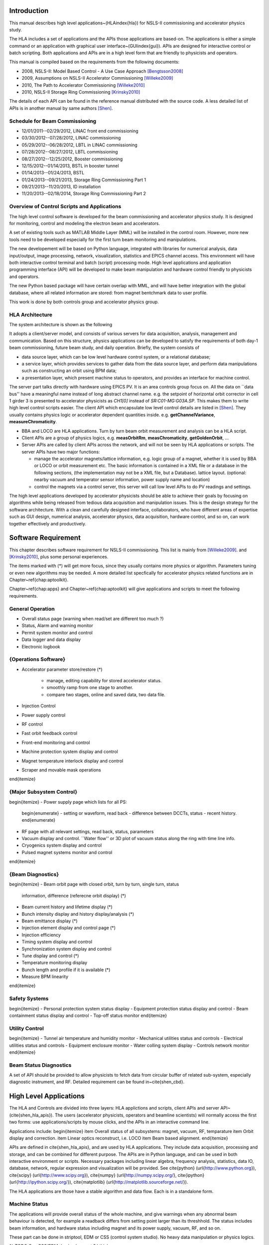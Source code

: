 Introduction
=============

This manual describes high level applications~(HLA\index{hla}) for NSLS-II
commissioning and accelerator physics study.

The HLA includes a set of applications and the APIs those applications are
based-on. The applications is either a simple command or an application
with graphical user interface~(GUI\index{gui}). APIs are designed for
interactive control or batch scripting. Both applications and APIs are in
a high level form that are friendly to physicists and operators.

This manual is compiled based on the requirements from the following
documents:

- 2008, NSLS-II: Model Based Control - A Use Case Approach [Bengtsson2008]_
- 2009, Assumptions on NSLS-II Accelerator Commissioning [Willeke2009]_
- 2010, The Path to Accelerator Commissioning [Willeke2010]_
- 2010, NSLS-II Storage Ring Commissioning [Krinsky2010]_

The details of each API can be found in the reference manual distributed
with the source code. A less detailed list of APIs is in
another manual by same authors [Shen]_.

Schedule for Beam Commissioning
-------------------------------

- 12/01/2011--02/29/2012, LINAC front end commissioning
- 03/30/2012--07/28/2012, LINAC commissioning
- 05/29/2012--06/28/2012, LBTL in LINAC commissioning
- 07/28/2012--08/27/2012, LBTL commissioning
- 08/27/2012--12/25/2012, Booster commissioning
- 12/15/2012--01/14/2013, BSTL in booster tunnel
- 01/14/2013--01/24/2013, BSTL
- 01/24/2013--09/21/2013, Storage Ring Commissioning Part 1
- 09/21/2013--11/20/2013, ID installation
- 11/20/2013--02/18/2014, Storage Ring Commissioning Part 2

Overview of Control Scripts and Applications
---------------------------------------------

The high level control software is developed for the beam commissioning
and accelerator physics study. It is designed for monitoring, control and
modeling the electron beam and accelerators.

A set of existing tools such as MATLAB Middle Layer (MML) will be
installed in the control room. However, more new tools need to be
developed especially for the first turn beam monitoring and manipulations.

The new developement will be based on Python language, integrated with
libraries for numerical analysis, data input/output, image processing,
network, visualization, statistics and EPICS channel access. This
environment will have both interactive control terminal and batch (script)
processing mode. High level applications and application programming
interface (API) will be developed to make beam manipulation and hardware
control friendly to physicists and operators.

The new Python based package will have certain overlap with MML, and will
have better integration with the global database, where all related
information are stored: from magnet bentchmark data to user profile.

This work is done by both controls group and accelerator physics group.

HLA Architecture
--------------------

The system architecture is shown as the following

.. image:: _static/HLA_Architecture_s.png

It adopts a client/server model, and consists of various servers for data
acquisition, analysis, management and communication. Based on this
structure, physics applications can be developed to satisfy the
requirements of both day-1 beam commissioning, future beam study, and
daily operation.  Briefly, the system consists of

- data source layer, which can be low level hardware control system, or a
  relational database;
- a service layer, which provides services to gather data from the data
  source layer, and perform data manipulations such as constructing an
  orbit using BPM data;
- a presentation layer, which present machine status to operators, and
  provides an interface for machine control.

The server part talks directly with hardware using EPICS PV. It is an area
controls group focus on. All the data on ``data bus'' have a meaningful
name instead of long abstract channel name. e.g. the setpoint of
horizontal orbit corrector in cell 1 girder 3 is presented to accelerator
physicists as *CH1[0]* instead of *SR:C01-MG:G03A.SP*. This
makes them to write high level control scripts easier. The client API
which encapsulate low level control details are listed in
[Shen]_. They usually contains physics logic or accelerator
dependent quantities inside. e.g. **getChannelVariance**,
**measureChromaticity**.

- BBA and LOCO are HLA applications. Turn by turn beam orbit
  measurement and analysis can be a HLA script.
- Client APIs are a group of physics logics, e.g. **measOrbitRm**,
  **measChromaticity**, **getGoldenOrbit**, ...
- Server APIs are called by client APIs across the network, and will
  not be seen by HLA applications or scripts. The server APIs have two
  major functions:
  
  - manage the accelerator magnets/lattice information, e.g. logic
    group of a magnet, whether it is used by BBA or LOCO or orbit
    measurement etc. The basic information is contained in a XML file or a
    database in the following sections, (the implementation may not be a
    XML file, but a Database). lattice layout. (optional: nearby vacuum
    and temperator sensor information, power supply name and location)
  - control the magnets via a control server, this server will call
    low level APIs to do PV readings and settings.

The high level applications developed by accelerator physicists should
be able to achieve their goals by focusing on algorithms while being
released from tedious data acquisition and manipulation issues. This
is the design strategy for the software architecture. With a clean and
carefully designed interface, collaborators, who have different areas
of expertise such as GUI design, numerical analysis, accelerator
physics, data acquisition, hardware control, and so on, can work
together effectively and productively.

Software Requirement
=======================

This chapter describes software requirement for NSLS-II
commissioning. This list is mainly from [Willeke2009]_.
and [Krinsky2010]_, plus some personal experiences.

The items marked with (*) will get more focus, since they usually contains
more physics or algorithm. Parameters tuning or even new algorithms may be
needed. A more detailed list specfically for accelerator physics related
functions are in Chapter~\ref{chap:aptoolkit}.

Chapter~\ref{chap:apps} and Chapter~\ref{chap:aptoolkit} will give
applications and scripts to meet the following requirements.

General Operation
----------------------------

- Overall status page (warning when read/set are different too much ?)
- Status, Alarm and warning monitor
- Permit system monitor and control
- Data logger and data display
- Electronic logbook


{Operations Software}
------------------------------

- Accelerator parameter store/restore (*)

    - manage, editing capability for stored accelerator status.
    - smoothly ramp from one stage to another.
    - compare two stages, online and saved data, two data file.

- Injection Control
- Power supply control
- RF control
- Fast orbit feedback control
- Front-end monitoring and control
- Machine protection system display and control
- Magnet temperature interlock display and control
- Scraper and movable mask operations
\end{itemize}


{Major Subsystem Control}
------------------------------

\begin{itemize}
- Power supply page which lists for all PS:
      \begin{enumerate}
      - setting or waveform, read back
      - difference between DCCTs, status
      - recent history.
      \end{enumerate}
- RF page with all relevant settings, read back, status, parameters
- Vacuum display and control. ``Water flow'' or 3D plot of vacuum status along the ring with time line info.
- Cryogenics system display and control
- Pulsed magnet systems monitor and control
\end{itemize}


{Beam Diagnostics}
------------------------------

\begin{itemize}
- Beam orbit page with closed orbit, turn by turn, single turn, status
  information, difference (referecne orbit display) (*)
- Beam current history and lifetime display (*)
- Bunch intensity display and history display/analysis (*)
- Beam emittance display (*)
- Injection element display and control page (*)
- Injection efficiency
- Timing system display and control 
- Synchronization system display and control
- Tune display and control (*)
- Temperature monitoring display
- Bunch length and profile if it is available (*)
- Measure BPM linearity
\end{itemize}

Safety Systems
------------------

\begin{itemize}
- Personal protection system status display
- Equipment protection status display and control
- Beam containment status display and control
- Top-off status monitor
\end{itemize}

Utility Control
-----------------------------

\begin{itemize}
- Tunnel air temperature and humidity monitor
- Mechanical utilities status and controls
- Electrical utilities status and controls
- Equipment enclosure monitor
- Water colling system display
- Controls network monitor
\end{itemize}


Beam Status Diagnostics
---------------------------------


A set of API should be provided to allow physicists to fetch data from
circular buffer of related sub-system, especially diagnostic
instrument, and RF. Detailed requirement can be found in~\cite{shen_cbd}.


High Level Applications
==========================

The HLA and Controls are divided into three layers: HLA applictions and
scripts, client APIs and server API~(\cite{shen_hla_apis}).  The users
(accelerator physicists, operators and beamline scientists) will normally
access the first two forms: use applications/scripts by mouse clicks, and
the APIs in an interactive command line.


Applications include:
\begin{itemize}
\item Overall status of all subsystems: magnet, vacuum, RF, temparature
\item Orbit display and correction.
\item Linear optics reconstruct, i.e. LOCO
\item Beam based alignment.
\end{itemize}

APIs are defined in \cite{shen_hla_apis}, and are used by HLA
applications. They include data acquisition, processing and storage, and
can be combined for different purpose. The APIs are in Python language,
and can be used in both interactive environment or scripts. Necessary
packages including linear algebra, frequency analysis, statistics, data
IO, database, network, regular expression and visualization will be
provided. See \cite{python} (\url{http://www.python.org}), \cite{scipy}
(\url{http://www.scipy.org}), \cite{numpy}
(\url{http://numpy.scipy.org/}, \cite{ipython}
(\url{http://ipython.scipy.org/}), \cite{matplotlib}
(\url{http://matplotlib.sourceforge.net/}).


The HLA applications are those have a stable algorithm and data
flow. Each is in a standalone form.


Machine Status
---------------

The applications will provide overall status of the whole machine, and
give warnings when any abnormal beam behaviour is detected, for example
a readback differs from setting point larger than its threshhold. The
status includes beam information, and hardware status including magnet
and its power supply, vacuum, RF, and so on.

These part can be done in striptool, EDM or CSS (control system
studio). No heavy data manipulation or physics logics. 

% \TODO Can CSS/EDM do simple caput ? I think yes.

\begin{itemize}
\item Tunes
  \begin{itemize}
  \item horizontal/vertical tune number, at least 1Hz update
  \item optional: FFT of turn by turn BPM data, choice of any live BPM.
  \item optional: 2D tune footprint with resonance lines
  \end{itemize}
\item Magnets, tables of data. SP/RB of main magnets: quadrupoles, sextupoles, correctors.
\item Vacuum status in plots and tables.
  \begin{itemize}
  \item Pressure vs index.
  \item optional: Pressure vs pump location.
  \item optional: waterflow plot.
  \end{itemize}
\item RF status
  \begin{itemize}%[\bfseries\textenddash]
  \item optional: RF feedback status which detects orbit drift vs RF frequency.
  \end{itemize}
\item Feedback status
\item Beam profile: current, size, rms, center, image.
\end{itemize}


\subsection{Orbit Display and Correction}
~~~~~~~~~~~~~~~~~~~~~~~~~~~~~~~~~~~~~~~~~~~~~~~~~~~~

This application displays and controls electron orbit.
  
\begin{itemize}
\item Static orbit display
  \begin{itemize}%[\bfseries\textenddash]
  \item Plot static orbit. (with magnet layout)
  \item Show golden orbit (or reference orbit)
  \item Absolute orbit offset and orbit offset with respect to golden orbit
  \item Plot orbit change from now on.
  \item Orbit statistics. stability, especially drift and variation
  \end{itemize}
\item Static orbit control
  \begin{itemize}%[\bfseries\textenddash]
  \item Correct static orbit with selected correctors and BPMs
  \item Enable/disable BPMs for orbit correction and feedback.
  \item Enable/disable correctors for orbit correction and feedback
  \item Import/export orbit response matrix
  \item Edit golden orbit offset. (e.g. offset the golden orbit to create local bump)
  \end{itemize}
\item Orbit feedback status
\item Turn by turn BPM
  \begin{itemize}%[\bfseries\textenddash]
  \item reading vistualization when available/enabled
  \item get/plot turn-by-turn BPM signal, including orbit and sub/diff
  \item Realtime tune based on turn-by-turn BPM
  \item BPM buttons readout.
  \item plot single shot orbit.
  \item Correct orbit based on single shot orbit
  \end{itemize}
\item Measure the orbit response matrix, with flexible number of BPMs
  and correctors.
\end{itemize}

Bad BPM identification should be done in other application. Data
synchronization to be done in low level server part.

Interplay with feedback system when creating local bump: update the
reference orbit to feedback ? or share same orbit difference from a
dedicated IOC ? the feedback should check golden orbit at 10-50Hz rate
if real-time orbit difference is not available to it.


Beam Based Alignment (BBA)
----------------------------

BBA use a list of correctors, BPMs and nearby quadrupoles, to steer the
beam through center of these quadrupoles. The input is a list of
corrector-BPM-quadrupole triplets.  The BPMs in corrector-BPM-quadrupole
triplet is a subset of live BPM.  This needs to get the golden orbit, set
the golden orbit, line fitting, step the quadrupole, step the corrector
(this can be a ``macro step'', e.g. 10 times than normal step size). Many
raw data needs to be saved in certain format: Python binary, HDF5 or
Matlab.

We would prefer to have all data saved, corrector settings/readings, BPM
readings and Quadrupole settings/readings.

The measurement and analysis can be separated conceptually, which makes
the post processing< easier, i.e. we can analyze any historical data,
and replay them.

It should work on separate set of quadrupoles, and combine data with
previous measurement.

Linear Lattice Fitting (LOCO)
-------------------------------

\begin{itemize}%[\bfseries\textenddash]
\item analyze quadrupole gradient error.
\item analyze BPM gain error.
\end{itemize}

It requires:
\begin{enumerate}
\item Designed orbit response matrix (ROM)
\item change specified correctors 
\item get closed orbit change at specified BPM
\end{enumerate}

This application needs mathematical package to do minimization and
singular value decomposition (SVD). It also requires simulator for
fitting.

Measure TWISS Parameters
--------------------------

\begin{itemize}%[\bfseries\textenddash]
\item measure beta functions
\item measure dispersion
\item measure chromaticity
\item measure coupling
\item measure coupling response matrix
\item Measure and adjust tune. (tune scan ?)
\item Measure and correct the chromaticity (linear and nonlinear). 
\item Measure beam optics including phase advance, beta functions, dispersion.
\item Dispersion measurement and correction, optimal set of quads
\end{itemize}

Smooth Ramping
------------------

\begin{itemize}%[\bfseries\textenddash]
\item list channels we are interested.
\item ramp whole group at certain rate.
\end{itemize}
It requires:
\begin{enumerate}
\item searching for channels (regular expression, wild-card)
\item save state/read stage.
\end{enumerate}
The control group may provide ramping for whole storage ring, here this
application can ramp specified channels between two states.

History Analyzer
-----------------

\begin{itemize}%[\bfseries\textenddash]
\item view archive data in certain time frame.
\item link to logbook to view reasons for shutdown, current drop (?)
\item simple statistic for the data: average, variance, maximum, minimum.
\item print, save figures.
\end{itemize}


Insertion Device Related (Matching)
-------------------------------------

\begin{itemize}%[\bfseries\textenddash]
\item get/correct closed orbit distortion
\item get/correct phase distortion
\item get/correct coupling distortion
\end{itemize}

Simulator
-------------

This is required for online lattice fitting, e.g. LOCO. elegant or Tracy-II can be a choice.



Accelerator Physics Toolkit
-----------------------------

By toolkit, we mean a short script based on CAPIs. Not like HLAs, they
have small set of functions, but easy to understand and modify. For
example we put a small script \code{probeBpmStability} into this category,
since it is mainly a function call of \code{getBpmVariance} plus checking
against certain criterial.

One interactive \code{Python} environment is also provided for
interactive control of the storage ring. In this interactive
environment, a set of APIs are provided to make physicists who has no
knowledge of EPICS or low level channel access be able to do many
measurements and diagnostics.

This interactive mode can also run as batch mode, which makes the
prototyping of new HLA and algorithms easier.

The plotting features are only in interactive environment and GUI
applications. Scripts and save pictures in \code{png}, \code{jpeg},
\code{pdf} and \code{eps} format.

Since the CAPIs (client APIs) are from requirement analysis of NSLS-II
commissioning plan, we can describe those accelerator physics tasks and
the related APIs (both client and server).

Requirement
-----------

We have compiled a set of requirements for high level control software,
and design the APIs as a common library. The high level applications will
use these APIs to fulfil comissioning, operations and physics studies. We
need more input from operation group to make these tools more
operator-friendly.

In NSLS-II storage ring commissioning plan~\cite{willeke_2009_assumptions,
  krinsky_2010_nsls-ii}, we have defined the requirement of control
software. Here we only summarize the functions needed, but neglect the
order of using them in the commissioning.

\subsection{Hardware/Control checking and testing}
~~~~~~~~~~~~~~~~~~~~~~~~~~~~~~~~~~~~~~~~~~~~~~~~~~~~

\begin{itemize}
\item BPM testing stability, polarity.
\item BPM current dependency, resolution.
\item Check polarity of all magnets.
\item Orbit corrector polarity and strength test, 
\item Converting between machine unit and physics unit.
\item Ramping from one magnet setting to another.
\item Monitoring stability of any readings and online data: magnet
  readback, orbit, temperature, vacuum.
\item Magnetic field measurement and modeling, determine calibration
\item Verify named devices in control system, control proper hardware
\item Complete survey of magnetic elements
\item Test diagnostic equipment without beam
\end{itemize}

\subsection{BTS transport line}
~~~~~~~~~~~~~~~~~~~~~~~~~~~~~~~~~~~~~~~~~~~~~~~~~~~~

Obtain good transmission through septum and good transverse phase space
match, set timing of pulsed magnets.

\subsection{Insertion Device}
~~~~~~~~~~~~~~~~~~~~~~~~~~~~~~~~~~~~~~~~~~~~~~~~~~~~

\begin{itemize}
\item When necessary compensate the linear optics for ID
\item Observe orbit and tune shift vs gap
\item Measure lifetime vs gap
\item Observe beam stability vs current
\item Measure change in impedance due to ID chamber
\item Prepare look-up tables for feed forward orbit correction coils.
\item Measure effect on tune shift with amplitude, chromaticity, and emittance coupling.
\item Measure impedance vs gap for IVUs
\item Commission undulator gap control for users
\item Measure flux and brightness
\end{itemize}

\subsection{Misc}
~~~~~~~~~~~~~~~~~~~~~~~~~~~~~~~~~~~~~~~~~~~~~~~~~~~~

\begin{itemize}%[\bfseries\textenddash]
\item Test fast orbit feedback system.
\item Look for magnet errors that may have been missed in testing.
\item Obtain first turn in storage ring using single kicker
\item Use flag to obtain beam size information at injection point and
  after one turn.
\item Beam based alignment of sextupoles.
\item Develop lattice model using measured fields, linear/nonlinear optics.
\item Reduce beta beat
\item Correct coupling using skew quadrupoles, local and global.
\item Analysis on nonlinear dynamics.
\item Use pinger to measure tune shift with amplitude, dynamic aperture
  and characterize sextupole distribution
\item Wakefield modeling and tracking studies, develop model for
  impedance and wakefields, caculation and measurement, estimate
  instability thresholds, simulate bunch-by-bunch feedback with
  realistic bunches and wakefields.
\item Characterize ring impedance using beam.
\item Commission loss control minitoring system
\item Use visible synchrotron light monitor to study transverse beam
  profile and disturbance due to kickers. \code{getBeamProfile}
\item Study lifetime versus vacuum pressure, vertical beam size, scraper, dynamic aperture.
\item Commission transverse bunch-by-bunch feedback
\item Measure variation of coherent tune with current
\item Study increasing chromaticity from +2/+2 to +5/+5
\item Commission undulator gap control in control room
\item Calibration/Testing of Equipment Protection Interlock System
  \begin{itemize}%[\bfseries\textenddash]
  \item Center photon beam in exit slot
  \item Verify gap open/close status is properly reported to interlock system
  \item Measure interlock BPM offset and scale factors.
  \item Adjust the hardware trip points on the local logic chassis
  \item Verify beam is dumped at the specified position offsets.
  \item Set the values in the interlock test file
  \item Verify the proper operation of the interlock test
  \end{itemize}
\item Top-off Injection
  \begin{itemize}
  \item Check position of apertures in ring and beamline
  \item Test interlocks
  \item Characterize injection transient on transverse orbit, contribution from septum and kickers.
  \item Test transverse feedback with injection transient
  \end{itemize}
\item Concerns: accuracy of magnet calibration-two types of dipoles, magnetic field quality (IRMIS data).
\item PBPM matching. Read both BPM and PBPM, and use BPM to benchmark the
  PBPM values.
\item Get groud motion and chamber motion if there are available readings.
\item Monitor beam loss. Get loss monitor readings from beam containment
  system (beam loss monitor).
\item Identify MPS (magnet power sypply) ripples.
\end{itemize}


\subsection{Injector}
~~~~~~~~~~~~~~~~~~~~~~~~~~~~~~~~~~~~~~~~~~~~~~~~~~~~

Software routines needed for the injector commissioning and operation are
listed in this section. Some of these routines will be delivered by linac
and booster vendors, others have to be developed by ourselves.

\begin{itemize}
\item Linac
\begin{itemize}
\item Diagnostics calibration
\item Routines for optimization of linac performance
\item Energy feedback
\item Charge feedback
\item Specification of bunch train format    
\item Beam loading compensation      
\item Energy measurement     
\item Energy spread measurement      
\item Emittance measurement (3 screens)      
\item Emittance measurement (quad scans)     
\item Matching of Twiss parameters into booster septum       
\item Beam stacking  
\item Beam transmission optimization 
\item TL quad centering      
\item Integration of safety devices/interlocks       
\end{itemize}

\item Booster
\begin{itemize}
\item Diagnostics calibration       
\item Orbit correction       
\item Tune measurement system
\item Energy measurement     
\item Momentum compaction measurement
\item Emittance measurements 
\item Beam stacking  
\item Extraction optimization
\item Ramp optimization      
\item LOCO-type machine characterization     
\item MIA in transport line -- booster acceptance testing
\item Orbit feedback 
\item Synchrotron Radiation diagnostics      
\item Bunch cleaning system  
\item TL quad centering      
\item Integration of safety devices/interlocks       
\end{itemize} 

\item SR

  In addition to what has been already specified by Accelerator Physics:

\begin{itemize}
\item Closed bump optimization: A and t
\item Simultaneous measurements of injected/stored beam orbits
\end{itemize}

\end{itemize}


Terminology for High Level Applications
------------------------------------------------

The naming convension and terminology should follow the definitions of
project nomenclature standard:

\begin{itemize}
\item National Synchrotron Light Source II - Nomenclature Standard~\cite{lt_2009_nomenclature}
\item National Synchrotron Light Source II - Accelerator Systems
Requirements Document, Storage Ring Physics Nomenclature Standard~\cite{lt_2008_nomenclature}
\end{itemize}

A set of commonly used words are explained in the following:

\begin{enumerate}
\item \emph{Mode\index{mode}}
is used for separating different machine settings. As an example, there
could be ``production mode'', ``accelerator physics beam study mode'',
``short bunch mode'', ``low current mode''. With this separation, all
the other settings can be same or different for two modes.

\item \emph{Group}\index{group} represents a set of elements when they are
  sharing similar position, symmetry, purpose, connections or user's
  preferences. For example, we can assign all sextupoles with a group name
  \code{sextupole} and all magnets on the second girder in each cell a
  group name \code{girder2}. From lattice point of view, we can have a
  group name \code{qh1} for all quadrupoles with this symmetry. Each
  element or magnet can belong to one or more groups.  For consistancy,
  the element belongs to the group which has only himself and the group
  name is same as its element name (the element name is guaranteed
  unique).

  We can have some predefined group names, and they will be commonly used
  for their type or symmetry, e.g. \code{quadrupole}, \code{sh1}. The
  pre-defined group name should be discussed carefully, and stored in a
  relational database, \code{IRMIS} for example. Users can also define
  their own group name which should not overwrite any system defined group
  names.

  The suggested candidates of group name are:
  \begin{itemize}
  \item Magnet with same power supply or lattice symmetry.
  \item \code{bpm}, \code{corrector}, \code{quadrupole}, \code{sextupole},
    \code{skewquadrupole}, ...
  \item Specific purpose: \code{bba}, \code{orbit}, \code{tune},
    \code{chromaticity}
  \item User defined: ``Sam's test BPM'', ``Weiming's Toy'', ...
  \end{itemize}

  \index{wildcard} When searching for a group, the name matching should
  support a subset of regular expression (need more details on ``subset'',
  how small/large is this set). One choice is the BASH wildcards:
  \begin{itemize}
  \item \strong{*}, zero or more characters
  \item \strong{?}, exactly one character
  \item \strong{[abcde]}, exactly one character listed
  \item \strong{[a-e]}, exactly one character in the given range
  \item \strong{[!abcde]}, any character that is not listed
  \item \strong{[!a-e]}, any character that is not in the given range
  \item \strong{\{debian,linux\}}, exactly one entire word in the options
    given
  \end{itemize}
\item \emph{Sequence}\index{sequence} We can also use sequence to identify
  one element, usually BPM or corrector. For the convenience purpose when
  looping over BPM or correctors one after the other along the ring, we
  can use number as its order, instead of their names. Suggested sequence
  could be a pair [\emph{cell}, \emph{index}], and \emph{cell} is the cell
  number following the name convention as below, which is an integer
  between 1 and 30 according to the NSLS-II
  nomenclature~\cite{lt_2008_nomenclature,lt_2009_nomenclature}. The index
  is the order (according to s-location) in that cell, and index starts
  from 0 to follow some language conversion such as Python/C/C++. A
  definition similar to \code{MML (Matlab Middle Layer)} can be
  atopted. This part should be discuss carefully to avoid ambiguity.
  \index{coordinate} \index{original point}
\item \emph{Coordinate definition}, we always use \code{x}, \code{y} and
  \code{s} specify the horizontal, vertical and longitudinal plane. The
  $s=0$ is defined as the injection point (in Cell 30).
\item \emph{Array Data Arrangement\index{array}} Whenever the value is an
  array, sort it in the beam direction, for example, in increasing order
  of $s$ location. This may be confusing for the injection cell, where
  $s=0$ does not aligned with the begin/end point of a cell, but in the
  middle.

  A policy to determine who is the first element should be
  discussed. ($s=0$ location)

\item \emph{Control System}
\begin{enumerate}
\item EPICS\index{EPICS}
\item Channel\index{Channel}
\item Record\index{Record}
\item PV (Process Variable)\index{PV}\index{Process Variable}
\item CA (Channel Access)\index{CA}\index{Channel Access}
\end{enumerate}
\end{enumerate}





\appendix

\chapter{Acronym and API Prefix}

We recommend to use full word instead of acronym, but for the most
common ones, acronym makes life easier. The following list serves as a
guideline for API prefix but exceptions do exist.
\begin{itemize}
\item \strong{meas} is for measurement routines. They may perturb the beam, and affect users.
\item \strong{get} is either read history or the output of online instrument.
\item \strong{set} will change the settings of an online instrument. The value will be gone after next injection(non-topoff)
\item \strong{save} operates on file, read machine to file/DB. (set operates on real machine, on a smaller scale, single element/group). The new value will take effect in next injection/run. 
\item \strong{load} operates on files/DB and set to memory/machine.
\item \strong{calc} is for routines doing calculation and analysis. This is calculation only, does not perturb the beam.
\item \strong{enable/disable} makes element online/offline
\end{itemize}

There are exceptions that a few APIs have prefix not mentioned above
(see \cite{shen_hla_apis} for a complete list).

BPM(beam position monitor), RF(radio frequency), SOFB/FOFB(slow/fast
orbit feedback), bba(beam based alignment), chrom(chromaticity),
sp(setpoint), rb(readback) are common acronyms.


%
% -------------------------------
%

\begin{thebibliography}{99}
\bibitem{bengtsson_2008_nsls-ii} 
\bibitem{willeke_2009_assumptions} 
\bibitem{willeke_2010_path} 
\bibitem{krinsky_2010_nsls-ii} 
\end{thebibliography}


\pagestyle{index}
\printindex

.. [Bengtsson2008] J. Bengtsson, B. Dalesio, T. Shaftan,
  T. Tanabe, *NSLS-II: Model Based Control - A Use Case Approach*,
  Tech-note 51, Oct 2008
.. [Willeke2009] F. Willeke, *Assumptions on
    NSLS-II Accelerator Commissioning*, November 22, 2009
.. [Willeke2010] F. Willeke, *The Path to Accelerator
    Commissioning*, talk on ASD Project Meeting, Jan 2010
.. [Krinsky2010] S. Krinsky, *NSLS-II Storage Ring
    Commissioning*, NSLS-II ASD Retreat, May 13, 2010.
.. [Shen] G.~Shen, L.~Yang, *High level applications -
    APIs*
.. [LT2009nomenclature] *National Synchrotron Light Source II
    - Nomenclature Standard*, LT-ENG-RSI-STD-002, Jan 21, 2009, Rev 2
.. [LT2008nomenclature] *National Synchrotron Light Source II
    - Accelerator Systems Requirements Document, Storage Ring Physics
    Nomenclature Standard*, RSI Document 1.3.4-001, Feb 17, 2008, Rev 1
.. [Shencbd] G.~Shen, Y.~Hu, B. Dalesio, *Circular Buffer
    Diagnostic*
.. _Python: http://www.python.org/
.. _iPython: http://ipython.scipy.org/moin/
.. _matplotlib: http://matplotlib.sourceforge.net/
.. _SciPy: http://www.scipy.org/
.. _NumPy: http://numpy.scipy.org/
